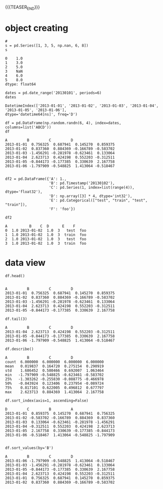 #+BEGIN_COMMENT
.. title: pandas数据分析
.. slug: pandasshu-ju-fen-xi
.. date: 2020-04-15 14:56:47 UTC+08:00
.. tags: draft
.. category: 
.. link: 
.. description: 
.. type: text
#+END_COMMENT
{{{TEASER_END}}}
#+begin_src ipython :session pandas_shuju_fenxi    :exports none
%matplotlib inline
import matplotlib.pyplot as plt
import numpy as np
import pandas as pd

#+end_src

#+RESULTS:
: # Out[1]:

* object creating

#+BEGIN_SRC ipython :session pandas_shuju_fenxi :exports both :results raw drawer
# 
s = pd.Series([1, 3, 5, np.nan, 6, 8])
s
#+END_SRC

#+RESULTS:
:results:
# Out[3]:
#+BEGIN_EXAMPLE
  0    1.0
  1    3.0
  2    5.0
  3    NaN
  4    6.0
  5    8.0
  dtype: float64
#+END_EXAMPLE
:end:

#+BEGIN_SRC ipython :session pandas_shuju_fenxi :exports both :results raw drawer
dates = pd.date_range('20130101', periods=6)
dates
#+END_SRC

#+RESULTS:
:results:
# Out[4]:
#+BEGIN_EXAMPLE
  DatetimeIndex(['2013-01-01', '2013-01-02', '2013-01-03', '2013-01-04',
  '2013-01-05', '2013-01-06'],
  dtype='datetime64[ns]', freq='D')
#+END_EXAMPLE
:end:

#+BEGIN_SRC ipython :session pandas_shuju_fenxi :exports both :results raw drawer
df = pd.DataFrame(np.random.randn(6, 4), index=dates, columns=list('ABCD'))
df 
#+END_SRC

#+RESULTS:
:results:
# Out[5]:
#+BEGIN_EXAMPLE
  A         B         C         D
  2013-01-01  0.756325  0.687941  0.145270  0.859375
  2013-01-02  0.837360  0.884369 -0.166789 -0.583702
  2013-01-03 -1.456291 -0.281978 -0.623461  0.133064
  2013-01-04  2.623713  0.424198  0.552203 -0.312511
  2013-01-05 -0.844173 -0.177385  0.330639  2.167758
  2013-01-06 -1.797909 -0.548825  1.413064 -0.518467
#+END_EXAMPLE
:end:

#+BEGIN_SRC ipython :session pandas_shuju_fenxi :exports both :results raw drawer

  df2 = pd.DataFrame({'A': 1.,
					  'B': pd.Timestamp('20130102'),
					  'C': pd.Series(1, index=list(range(4)), dtype='float32'),
					  'D': np.array([3] * 4, dtype='int32'),
					  'E': pd.Categorical(["test", "train", "test", "train"]),
					  'F': 'foo'})

  df2
#+END_SRC

#+RESULTS:
:results:
# Out[6]:
#+BEGIN_EXAMPLE
  A          B    C  D      E    F
  0  1.0 2013-01-02  1.0  3   test  foo
  1  1.0 2013-01-02  1.0  3  train  foo
  2  1.0 2013-01-02  1.0  3   test  foo
  3  1.0 2013-01-02  1.0  3  train  foo
#+END_EXAMPLE
:end:
* data view

#+BEGIN_SRC ipython :session pandas_shuju_fenxi  :exports both :results raw drawer
df.head()

#+END_SRC

#+RESULTS:
:results:
# Out[7]:
#+BEGIN_EXAMPLE
  A         B         C         D
  2013-01-01  0.756325  0.687941  0.145270  0.859375
  2013-01-02  0.837360  0.884369 -0.166789 -0.583702
  2013-01-03 -1.456291 -0.281978 -0.623461  0.133064
  2013-01-04  2.623713  0.424198  0.552203 -0.312511
  2013-01-05 -0.844173 -0.177385  0.330639  2.167758
#+END_EXAMPLE
:end:

#+BEGIN_SRC ipython :session  pandas_shuju_fenxi  :exports both :results raw drawer
df.tail(3)
#+END_SRC

#+RESULTS:
:results:
# Out[8]:
#+BEGIN_EXAMPLE
  A         B         C         D
  2013-01-04  2.623713  0.424198  0.552203 -0.312511
  2013-01-05 -0.844173 -0.177385  0.330639  2.167758
  2013-01-06 -1.797909 -0.548825  1.413064 -0.518467
#+END_EXAMPLE
:end:

#+BEGIN_SRC ipython :session pandas_shuju_fenxi :exports both :results raw drawer
df.describe()
#+END_SRC

#+RESULTS:
:results:
# Out[9]:
#+BEGIN_EXAMPLE
  A         B         C         D
  count  6.000000  6.000000  6.000000  6.000000
  mean   0.019837  0.164720  0.275154  0.290919
  std    1.686452  0.580466  0.692007  1.063464
  min   -1.797909 -0.548825 -0.623461 -0.583702
  25%   -1.303262 -0.255830 -0.088775 -0.466978
  50%   -0.043924  0.123406  0.237954 -0.089724
  75%    0.817101  0.622005  0.496812  0.677797
  max    2.623713  0.884369  1.413064  2.167758
#+END_EXAMPLE
:end:


#+BEGIN_SRC ipython :session pandas_shuju_fenxi :exports both :results raw drawer
df.sort_index(axis=1, ascending=False)
#+END_SRC

#+RESULTS:
:results:
# Out[10]:
#+BEGIN_EXAMPLE
  D         C         B         A
  2013-01-01  0.859375  0.145270  0.687941  0.756325
  2013-01-02 -0.583702 -0.166789  0.884369  0.837360
  2013-01-03  0.133064 -0.623461 -0.281978 -1.456291
  2013-01-04 -0.312511  0.552203  0.424198  2.623713
  2013-01-05  2.167758  0.330639 -0.177385 -0.844173
  2013-01-06 -0.518467  1.413064 -0.548825 -1.797909
#+END_EXAMPLE
:end:
#+BEGIN_SRC ipython :session pandas_shuju_fenxi :exports both :results raw drawer

df.sort_values(by='B')
#+END_SRC

#+RESULTS:
:results:
# Out[11]:
#+BEGIN_EXAMPLE
  A         B         C         D
  2013-01-06 -1.797909 -0.548825  1.413064 -0.518467
  2013-01-03 -1.456291 -0.281978 -0.623461  0.133064
  2013-01-05 -0.844173 -0.177385  0.330639  2.167758
  2013-01-04  2.623713  0.424198  0.552203 -0.312511
  2013-01-01  0.756325  0.687941  0.145270  0.859375
  2013-01-02  0.837360  0.884369 -0.166789 -0.583702
#+END_EXAMPLE
:end:
